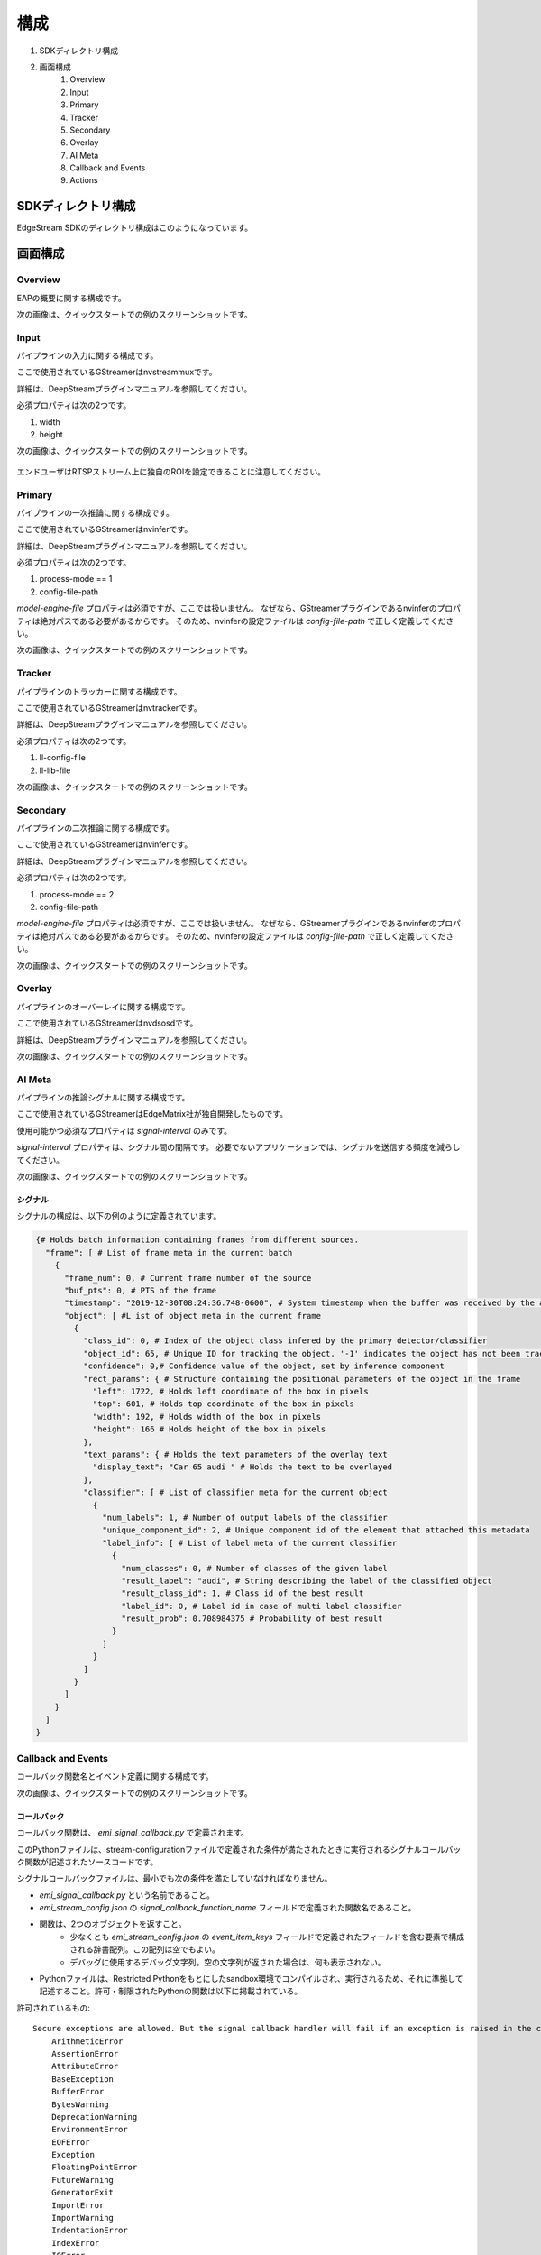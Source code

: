 構成
====================

#. SDKディレクトリ構成
#. 画面構成
    #. Overview
    #. Input
    #. Primary
    #. Tracker
    #. Secondary
    #. Overlay
    #. AI Meta
    #. Callback and Events
    #. Actions

============================================================
SDKディレクトリ構成
============================================================

EdgeStream SDKのディレクトリ構成はこのようになっています。

    .. image:: images/configurations/sdk_directories.png
       :align: center

============================================================
画面構成
============================================================

----------------
Overview
----------------

EAPの概要に関する構成です。

次の画像は、クイックスタートでの例のスクリーンショットです。

    .. image:: images/configurations/overview.png
       :align: center

----------------
Input
----------------

パイプラインの入力に関する構成です。

ここで使用されているGStreamerはnvstreammuxです。

詳細は、DeepStreamプラグインマニュアルを参照してください。

必須プロパティは次の2つです。

#. width
#. height

次の画像は、クイックスタートでの例のスクリーンショットです。

    .. image:: images/configurations/input.png
       :align: center

エンドユーザはRTSPストリーム上に独自のROIを設定できることに注意してください。

----------------
Primary
----------------

パイプラインの一次推論に関する構成です。

ここで使用されているGStreamerはnvinferです。

詳細は、DeepStreamプラグインマニュアルを参照してください。

必須プロパティは次の2つです。

#. process-mode == 1
#. config-file-path

`model-engine-file` プロパティは必須ですが、ここでは扱いません。
なぜなら、GStreamerプラグインであるnvinferのプロパティは絶対パスである必要があるからです。
そのため、nvinferの設定ファイルは `config-file-path` で正しく定義してください。

次の画像は、クイックスタートでの例のスクリーンショットです。

    .. image:: images/configurations/primary.png
       :align: center

----------------
Tracker
----------------

パイプラインのトラッカーに関する構成です。

ここで使用されているGStreamerはnvtrackerです。

詳細は、DeepStreamプラグインマニュアルを参照してください。

必須プロパティは次の2つです。

#. ll-config-file
#. ll-lib-file

次の画像は、クイックスタートでの例のスクリーンショットです。

    .. image:: images/configurations/tracker.png
       :align: center

----------------
Secondary
----------------

パイプラインの二次推論に関する構成です。

ここで使用されているGStreamerはnvinferです。

詳細は、DeepStreamプラグインマニュアルを参照してください。

必須プロパティは次の2つです。

#. process-mode == 2
#. config-file-path

`model-engine-file` プロパティは必須ですが、ここでは扱いません。
なぜなら、GStreamerプラグインであるnvinferのプロパティは絶対パスである必要があるからです。
そのため、nvinferの設定ファイルは `config-file-path` で正しく定義してください。

次の画像は、クイックスタートでの例のスクリーンショットです。

    .. image:: images/configurations/secondary.png
       :align: center

----------------
Overlay
----------------

パイプラインのオーバーレイに関する構成です。

ここで使用されているGStreamerはnvdsosdです。

詳細は、DeepStreamプラグインマニュアルを参照してください。

次の画像は、クイックスタートでの例のスクリーンショットです。

    .. image:: images/configurations/overlay.png
       :align: center

----------------
AI Meta
----------------

パイプラインの推論シグナルに関する構成です。

ここで使用されているGStreamerはEdgeMatrix社が独自開発したものです。

使用可能かつ必須なプロパティは `signal-interval` のみです。

`signal-interval` プロパティは、シグナル間の間隔です。
必要でないアプリケーションでは、シグナルを送信する頻度を減らしてください。

次の画像は、クイックスタートでの例のスクリーンショットです。

    .. image:: images/configurations/aimeta.png
       :align: center

^^^^^^^^^^^^^^^^^^^^^^^^^^^^
シグナル
^^^^^^^^^^^^^^^^^^^^^^^^^^^^

シグナルの構成は、以下の例のように定義されています。

.. code-block:: python

    {# Holds batch information containing frames from different sources.
      "frame": [ # List of frame meta in the current batch
        {
          "frame_num": 0, # Current frame number of the source
          "buf_pts": 0, # PTS of the frame
          "timestamp": "2019-12-30T08:24:36.748-0600", # System timestamp when the buffer was received by the aimeta element
          "object": [ #L ist of object meta in the current frame
            {
              "class_id": 0, # Index of the object class infered by the primary detector/classifier
              "object_id": 65, # Unique ID for tracking the object. '-1' indicates the object has not been tracked
              "confidence": 0,# Confidence value of the object, set by inference component
              "rect_params": { # Structure containing the positional parameters of the object in the frame
                "left": 1722, # Holds left coordinate of the box in pixels
                "top": 601, # Holds top coordinate of the box in pixels
                "width": 192, # Holds width of the box in pixels
                "height": 166 # Holds height of the box in pixels
              },
              "text_params": { # Holds the text parameters of the overlay text
                "display_text": "Car 65 audi " # Holds the text to be overlayed
              },
              "classifier": [ # List of classifier meta for the current object
                {
                  "num_labels": 1, # Number of output labels of the classifier
                  "unique_component_id": 2, # Unique component id of the element that attached this metadata
                  "label_info": [ # List of label meta of the current classifier
                    {
                      "num_classes": 0, # Number of classes of the given label
                      "result_label": "audi", # String describing the label of the classified object
                      "result_class_id": 1, # Class id of the best result
                      "label_id": 0, # Label id in case of multi label classifier
                      "result_prob": 0.708984375 # Probability of best result
                    }
                  ]
                }
              ]
            }
          ]
        }
      ]
    }

----------------------
Callback and Events
----------------------

コールバック関数名とイベント定義に関する構成です。

次の画像は、クイックスタートでの例のスクリーンショットです。

    .. image:: images/configurations/callback_and_events.png
       :align: center

^^^^^^^^^^^^^^^^^^^^^^^^^^^^
コールバック
^^^^^^^^^^^^^^^^^^^^^^^^^^^^

コールバック関数は、 `emi_signal_callback.py` で定義されます。

このPythonファイルは、stream-configurationファイルで定義された条件が満たされたときに実行されるシグナルコールバック関数が記述されたソースコードです。

シグナルコールバックファイルは、最小でも次の条件を満たしていなければなりません。

* `emi_signal_callback.py` という名前であること。
* `emi_stream_config.json` の `signal_callback_function_name` フィールドで定義された関数名であること。
* 関数は、2つのオブジェクトを返すこと。
    * 少なくとも `emi_stream_config.json` の `event_item_keys` フィールドで定義されたフィールドを含む要素で構成される辞書配列。この配列は空でもよい。
    * デバッグに使用するデバッグ文字列。空の文字列が返された場合は、何も表示されない。
* Pythonファイルは、Restricted Pythonをもとにしたsandbox環境でコンパイルされ、実行されるため、それに準拠して記述すること。許可・制限されたPythonの関数は以下に掲載されている。

許可されているもの::

    Secure exceptions are allowed. But the signal callback handler will fail if an exception is raised in the callback function. Here is a list of the allowed exceptions:
        ArithmeticError
        AssertionError
        AttributeError
        BaseException
        BufferError
        BytesWarning
        DeprecationWarning
        EnvironmentError
        EOFError
        Exception
        FloatingPointError
        FutureWarning
        GeneratorExit
        ImportError
        ImportWarning
        IndentationError
        IndexError
        IOError
        KeyboardInterrupt
        KeyError
        LookupError
        MemoryError
        NameError
        NotImplementedError
        OSError
        OverflowError
        PendingDeprecationWarning
        ReferenceError
        RuntimeError
        RuntimeWarning
        StopIteration
        SyntaxError
        SyntaxWarning
        SystemError
        SystemExit
        TabError
        TypeError
        UnboundLocalError
        UnicodeError
        UnicodeWarning
        UserWarning
        ValueError
        Warning
        ZeroDivisionError
    For loops are allowed when iterating over lists, tuples or strings.
    Flow control statements are allowed:, break, continue, pass
    Using format() on a str is not safe but it is allowed
    The following built-in functions are allowed:
        abs()
        callable()
        chr()
        divmod()
        hash()
        hex()
        id()
        isinstance()
        issubclass()
        len()
        oct()
        ord()
        pow()
        range()
        repr()
        round()
        zip()
    Module imports are potentially dangerous but the datetime package and all its sub-modules are allowed.
    New classes, parameters, and methods are allowed
    The following data types are allowed:
        bool
        complex
        float
        int
        slice
        str
        tuple
    Only in-place operators are restricted. This is the list of allowed operators:
        +
        -
        *
        /
        %
        **
        //
        &
        |
        ^
        ~
        <<
        >>
        ==
        !=
        >
        <
        >=
        <=
        and
        or
        not
        is
        is not
        in
        not in
        =
    The following builtin values are allowed:
        False
        None
        True
    While loops are allowed

制限されているもの::

    Attribute manipulation with builtin functions is restricted:
        setattr()
        getattr()
        delattr()
        hasattr()
    Attribute names that start with "_" are restricted
    compile() is restricted because it can be used to produce new unrestricted code
    For loops are restricted when iterating over dict
    dir() is restricted because it returns all properties and methods of an object
    Direct IO is restricted:
        execfile()
        file()
        input()
        open()
        raw_input()
    eval() calls are restricted
    The following exceptions are restricted:
        BlockingIOError
        BrokenPipeError
        ChildProcessError
        ConnectionAbortedError
        ConnectionError
        ConnectionRefusedError
        ConnectionResetError
        FileExistsError
        FileNotFoundError
        InterruptedError
        IsADirectoryError
        ModuleNotFoundError
        NotADirectoryError
        PermissionError
        ProcessLookupError
        RecursionError
        ResourceWarning
        StandardError
        StopAsyncIteration
        TimeoutError
        UnicodeDecodeError
        UnicodeEncodeError
        UnicodeTranslateError
        WindowsError
    exec() calls are restricted because it can be used to execute unrestricted code
    The following built-in functions are restricted:
        all()
        any()
        apply()
        bin()
        buffer()
        classmethod()
        cmp()
        coerce()
        enumerate()
        filter()
        intern()
        iter()
        map()
        max()
        memoryview()
        min()
        sorted()
        staticmethod()
        sum()
        super()
        type()
        unichr()
    Global built-ins access is restricted
    All imports are restricted except the ones mentioned before
    Namespace access is restricted:
        globals()
        locals()
        vars()
    In-place operators are restricted:
        +=
        -=
        *=
        /=
        %=
        //=
        **=
        &=
        |=
        ^=
        >>=
        <<=
    Prints are restricted
    Strings that describe Python are restricted, there's no point to including these:
        copyright()
        credits()
        exit()
        help()
        license()
        quit()
    Some data types alias are restricted:
        bytearray
        dict
        file
        list
        long
        unicode
        xrange
        basestring
        object
        property

----------------
Actions
----------------

アクションは、ユーザが定義したアクションルールとイベントが一致するときに実行されます。

以下のアクションは、EMIのエッジAIプラットフォーム上で使用可能です。

#. アクションの記録
#. Amazon Kinesis Firehose Actionへのアップロード
#. LINEメッセージやスタンプの送信

^^^^^^^^^^^^^^^^^^^^^^^^^^^^
アクションの記録
^^^^^^^^^^^^^^^^^^^^^^^^^^^^

EdgeStreamアプリケーションは、発生したイベントそれぞれに対してビデオを録画するビデオ録画モジュールを実装しています。
このモジュールは、ストリーム構成ファイル中で定義されたアクションに紐づいて設定されます。

アクションは、録画期間を以下のように決定しています。

録画前期間 (Pre-recording): イベントのトリガが発生する前のビデオ録画

録画後期間 (Post-recording): イベントのトリガが発生した後のビデオ録画

    .. image:: images/configurations/prerecording.png
       :align: center


この2つの録画期間の長さは同じです。

録画アクション

このアクションは、録画前期間と録画後期間に等しく適用されます。
これは整数値で定義される必要があります。.

.. code-block:: javascript

    "action":{
        "action_name": "record", "duration_in_seconds": 15
    }

録画後期間の延長

録画モジュールには、録画プロセス中のイベント発生に伴い、録画後期間を延長する機能があります。
録画延長は、アクションで定義された録画時間によって決定されます。
次の図では、録画延長がどのように動作するのかを説明しています。

    .. image:: images/configurations/recording_processing_rules.png
       :align: center

* Tr = 録画時間
* T0 = 1つ目のイベントによる最初の録画後期間
* T1 = 2つ目のイベントの発生時間
* T2 = 3つ目のイベントの発生時間
* Tr - T1 = 2つ目のイベントによる録画延長時間
* Tr - T2 = 3つ目のイベントによる録画延長時間

録画されたビデオの命名規則::

    stream_id_%ID_%Y-%m-%dT%H:%M:%S%z.mp4

* ID = 識別子
* Y = 年
* m = 月
* d = 日
* H = 時
* M = 分
* S = 秒
* z = タイムゾーン

^^^^^^^^^^^^^^^^^^^^^^^^^^^^^^^^^^^^^^^^^^^^^^^^^^^^^^^^^^^^^^^^^^^^^^^^^^^^^^^^^^^^
Amazon Kinesis Firehose Actionへのアップロード
^^^^^^^^^^^^^^^^^^^^^^^^^^^^^^^^^^^^^^^^^^^^^^^^^^^^^^^^^^^^^^^^^^^^^^^^^^^^^^^^^^^^

これは、デバイスエージェントによって実行される代表的なアクションです。

ユーザ定義のAmazon Kinesis Firehose にアップロードされます。

以下のJSONは、構成の一例です。

.. code-block:: javascript

    "action": {
    "action_name": "upload",
    "deliveryStreamName": "pedestrianStream",
    "accessKey": "",
    "secretKey": "",
    "region": ""
    }

^^^^^^^^^^^^^^^^^^^^^^^^^^^^^^^^^^^^^^
LINEメッセージやスタンプの送信
^^^^^^^^^^^^^^^^^^^^^^^^^^^^^^^^^^^^^^

これは、デバイスエージェントによって実行される代表的なアクションです。

特定のLINEトークルームにメッセージやスタンプを送信します。

以下のJSONは、構成の一例です。

.. code-block:: javascript

    "action": {
        "action_name": "line",
        "token_id": "",
        "message": "",
        "stickerId": 0,
        "stickerPackageId": 0
    }

`LINE Notify APIドキュメント <https://notify-bot.line.me/doc/en/>`_ の通知の章を確認してみてください。
